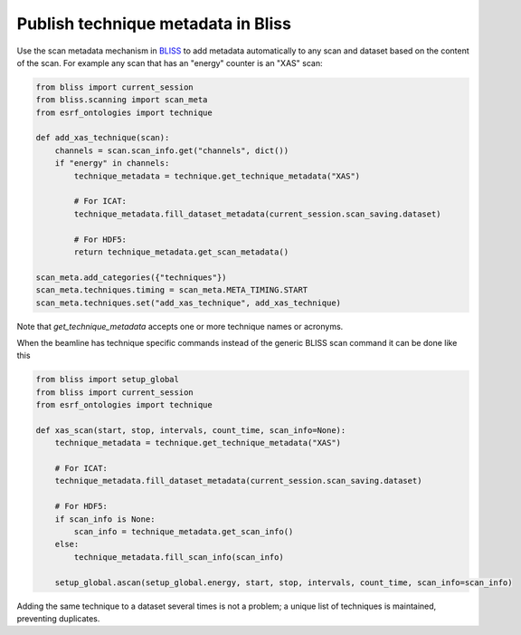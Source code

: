 Publish technique metadata in Bliss
===================================

Use the scan metadata mechanism in `BLISS <https://bliss.gitlab-pages.esrf.fr/bliss/>`_ to add
metadata automatically to any scan and dataset based on the content of the scan. For example any scan
that has an "energy" counter is an "XAS" scan:

.. code:: python

    from bliss import current_session
    from bliss.scanning import scan_meta
    from esrf_ontologies import technique

    def add_xas_technique(scan):
        channels = scan.scan_info.get("channels", dict())
        if "energy" in channels:
            technique_metadata = technique.get_technique_metadata("XAS")

            # For ICAT:
            technique_metadata.fill_dataset_metadata(current_session.scan_saving.dataset)

            # For HDF5:
            return technique_metadata.get_scan_metadata()

    scan_meta.add_categories({"techniques"})
    scan_meta.techniques.timing = scan_meta.META_TIMING.START
    scan_meta.techniques.set("add_xas_technique", add_xas_technique)

Note that `get_technique_metadata` accepts one or more technique names or acronyms.

When the beamline has technique specific commands instead of the generic BLISS scan command
it can be done like this

.. code:: python

    from bliss import setup_global
    from bliss import current_session
    from esrf_ontologies import technique

    def xas_scan(start, stop, intervals, count_time, scan_info=None):
        technique_metadata = technique.get_technique_metadata("XAS")

        # For ICAT:
        technique_metadata.fill_dataset_metadata(current_session.scan_saving.dataset)

        # For HDF5:
        if scan_info is None:
            scan_info = technique_metadata.get_scan_info()
        else:
            technique_metadata.fill_scan_info(scan_info)

        setup_global.ascan(setup_global.energy, start, stop, intervals, count_time, scan_info=scan_info)

Adding the same technique to a dataset several times is not a problem; a unique list of techniques
is maintained, preventing duplicates.